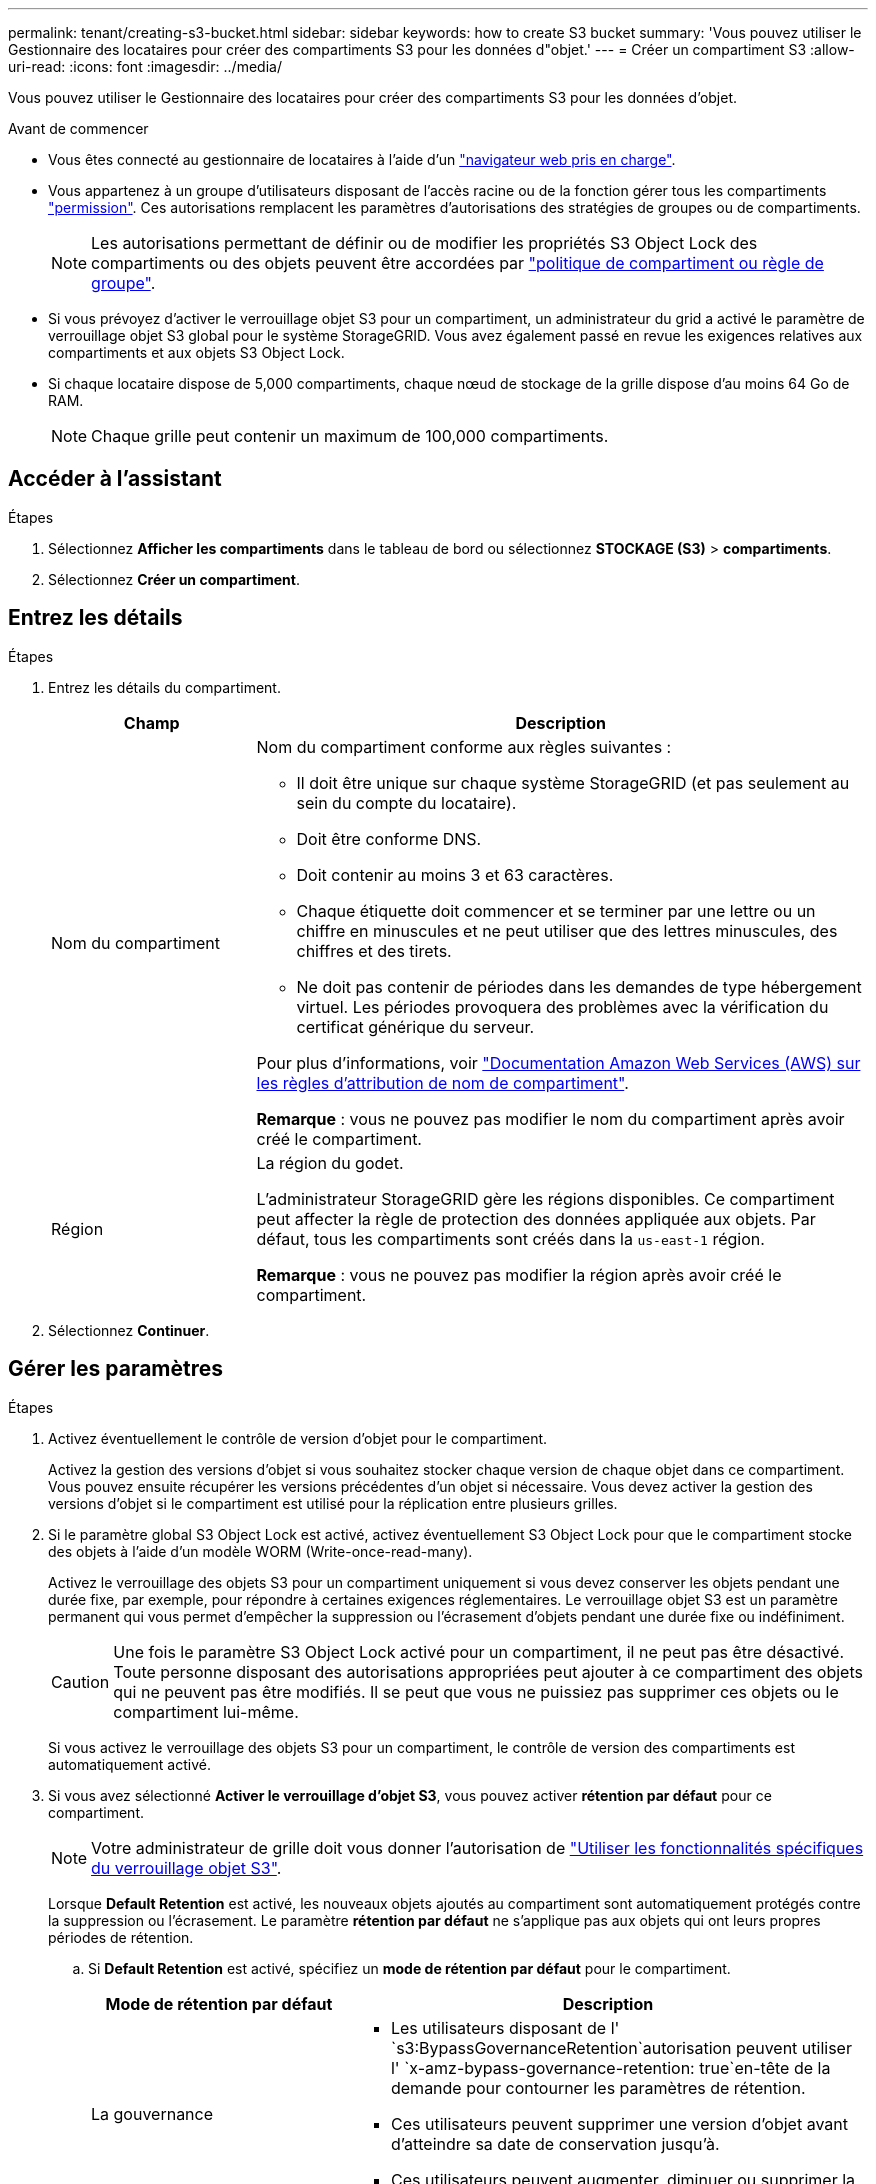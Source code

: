 ---
permalink: tenant/creating-s3-bucket.html 
sidebar: sidebar 
keywords: how to create S3 bucket 
summary: 'Vous pouvez utiliser le Gestionnaire des locataires pour créer des compartiments S3 pour les données d"objet.' 
---
= Créer un compartiment S3
:allow-uri-read: 
:icons: font
:imagesdir: ../media/


[role="lead"]
Vous pouvez utiliser le Gestionnaire des locataires pour créer des compartiments S3 pour les données d'objet.

.Avant de commencer
* Vous êtes connecté au gestionnaire de locataires à l'aide d'un link:../admin/web-browser-requirements.html["navigateur web pris en charge"].
* Vous appartenez à un groupe d'utilisateurs disposant de l'accès racine ou de la fonction gérer tous les compartiments link:tenant-management-permissions.html["permission"]. Ces autorisations remplacent les paramètres d'autorisations des stratégies de groupes ou de compartiments.
+

NOTE: Les autorisations permettant de définir ou de modifier les propriétés S3 Object Lock des compartiments ou des objets peuvent être accordées par link:../s3/bucket-and-group-access-policies.html["politique de compartiment ou règle de groupe"].

* Si vous prévoyez d'activer le verrouillage objet S3 pour un compartiment, un administrateur du grid a activé le paramètre de verrouillage objet S3 global pour le système StorageGRID. Vous avez également passé en revue les exigences relatives aux compartiments et aux objets S3 Object Lock.
* Si chaque locataire dispose de 5,000 compartiments, chaque nœud de stockage de la grille dispose d'au moins 64 Go de RAM.
+

NOTE: Chaque grille peut contenir un maximum de 100,000 compartiments.





== Accéder à l'assistant

.Étapes
. Sélectionnez *Afficher les compartiments* dans le tableau de bord ou sélectionnez *STOCKAGE (S3)* > *compartiments*.
. Sélectionnez *Créer un compartiment*.




== Entrez les détails

.Étapes
. Entrez les détails du compartiment.
+
[cols="1a,3a"]
|===
| Champ | Description 


 a| 
Nom du compartiment
 a| 
Nom du compartiment conforme aux règles suivantes :

** Il doit être unique sur chaque système StorageGRID (et pas seulement au sein du compte du locataire).
** Doit être conforme DNS.
** Doit contenir au moins 3 et 63 caractères.
** Chaque étiquette doit commencer et se terminer par une lettre ou un chiffre en minuscules et ne peut utiliser que des lettres minuscules, des chiffres et des tirets.
** Ne doit pas contenir de périodes dans les demandes de type hébergement virtuel. Les périodes provoquera des problèmes avec la vérification du certificat générique du serveur.


Pour plus d'informations, voir https://docs.aws.amazon.com/AmazonS3/latest/userguide/bucketnamingrules.html["Documentation Amazon Web Services (AWS) sur les règles d'attribution de nom de compartiment"^].

*Remarque* : vous ne pouvez pas modifier le nom du compartiment après avoir créé le compartiment.



 a| 
Région
 a| 
La région du godet.

L'administrateur StorageGRID gère les régions disponibles. Ce compartiment peut affecter la règle de protection des données appliquée aux objets. Par défaut, tous les compartiments sont créés dans la `us-east-1` région.

*Remarque* : vous ne pouvez pas modifier la région après avoir créé le compartiment.

|===
. Sélectionnez *Continuer*.




== Gérer les paramètres

.Étapes
. Activez éventuellement le contrôle de version d'objet pour le compartiment.
+
Activez la gestion des versions d'objet si vous souhaitez stocker chaque version de chaque objet dans ce compartiment. Vous pouvez ensuite récupérer les versions précédentes d'un objet si nécessaire. Vous devez activer la gestion des versions d'objet si le compartiment est utilisé pour la réplication entre plusieurs grilles.

. Si le paramètre global S3 Object Lock est activé, activez éventuellement S3 Object Lock pour que le compartiment stocke des objets à l'aide d'un modèle WORM (Write-once-read-many).
+
Activez le verrouillage des objets S3 pour un compartiment uniquement si vous devez conserver les objets pendant une durée fixe, par exemple, pour répondre à certaines exigences réglementaires. Le verrouillage objet S3 est un paramètre permanent qui vous permet d'empêcher la suppression ou l'écrasement d'objets pendant une durée fixe ou indéfiniment.

+

CAUTION: Une fois le paramètre S3 Object Lock activé pour un compartiment, il ne peut pas être désactivé. Toute personne disposant des autorisations appropriées peut ajouter à ce compartiment des objets qui ne peuvent pas être modifiés. Il se peut que vous ne puissiez pas supprimer ces objets ou le compartiment lui-même.

+
Si vous activez le verrouillage des objets S3 pour un compartiment, le contrôle de version des compartiments est automatiquement activé.

. Si vous avez sélectionné *Activer le verrouillage d'objet S3*, vous pouvez activer *rétention par défaut* pour ce compartiment.
+

NOTE: Votre administrateur de grille doit vous donner l'autorisation de link:../tenant/using-s3-object-lock.html["Utiliser les fonctionnalités spécifiques du verrouillage objet S3"].

+
Lorsque *Default Retention* est activé, les nouveaux objets ajoutés au compartiment sont automatiquement protégés contre la suppression ou l'écrasement. Le paramètre *rétention par défaut* ne s'applique pas aux objets qui ont leurs propres périodes de rétention.

+
.. Si *Default Retention* est activé, spécifiez un *mode de rétention par défaut* pour le compartiment.
+
[cols="1a,2a"]
|===
| Mode de rétention par défaut | Description 


 a| 
La gouvernance
 a| 
*** Les utilisateurs disposant de l' `s3:BypassGovernanceRetention`autorisation peuvent utiliser l' `x-amz-bypass-governance-retention: true`en-tête de la demande pour contourner les paramètres de rétention.
*** Ces utilisateurs peuvent supprimer une version d'objet avant d'atteindre sa date de conservation jusqu'à.
*** Ces utilisateurs peuvent augmenter, diminuer ou supprimer la date de conservation d'un objet.




 a| 
La conformité
 a| 
*** L'objet ne peut pas être supprimé tant que sa date de conservation jusqu'à n'est pas atteinte.
*** La date de conservation de l'objet peut être augmentée, mais elle ne peut pas être réduite.
*** La date de conservation de l'objet jusqu'à ne peut pas être supprimée tant que cette date n'est pas atteinte.


*Remarque* : votre administrateur de grille doit vous permettre d'utiliser le mode de conformité.

|===
.. Si *Default Retention* est activé, spécifiez la *période de rétention par défaut* pour le compartiment.
+
La *période de conservation par défaut* indique la durée pendant laquelle les nouveaux objets ajoutés à ce compartiment doivent être conservés, à partir du moment où ils sont ingérés. Spécifiez une valeur inférieure ou égale à la période de rétention maximale pour le tenant, telle que définie par l'administrateur de la grille.

+
Une période de rétention _maximum_, qui peut être de 1 jour à 100 ans, est définie lorsque l'administrateur de la grille crée le locataire. Lorsque vous définissez une période de rétention _default_, elle ne peut pas dépasser la valeur définie pour la période de rétention maximale. Si nécessaire, demandez à votre administrateur de grille d'augmenter ou de réduire la période de rétention maximale.



. [[Capacity-limit]]en option, sélectionnez *Enable Capacity limit*.
+
La limite de capacité est la capacité maximale disponible pour les objets de ce compartiment. Cette valeur représente une quantité logique (taille de l'objet), et non une quantité physique (taille sur le disque).

+
Si aucune limite n'est définie, la capacité de ce godet est illimitée. Pour plus d'informations, reportez-vous à la section link:../tenant/understanding-tenant-manager-dashboard.html#bucket-capacity-usage["Utilisation limitée de la capacité"] .

. Sélectionnez *Créer un compartiment*.
+
Le godet est créé et ajouté au tableau sur la page godets.

. Si vous le souhaitez, sélectionnez *aller à la page des détails du compartiment* pour link:viewing-s3-bucket-details.html["afficher les détails du compartiment"]effectuer une configuration supplémentaire.

